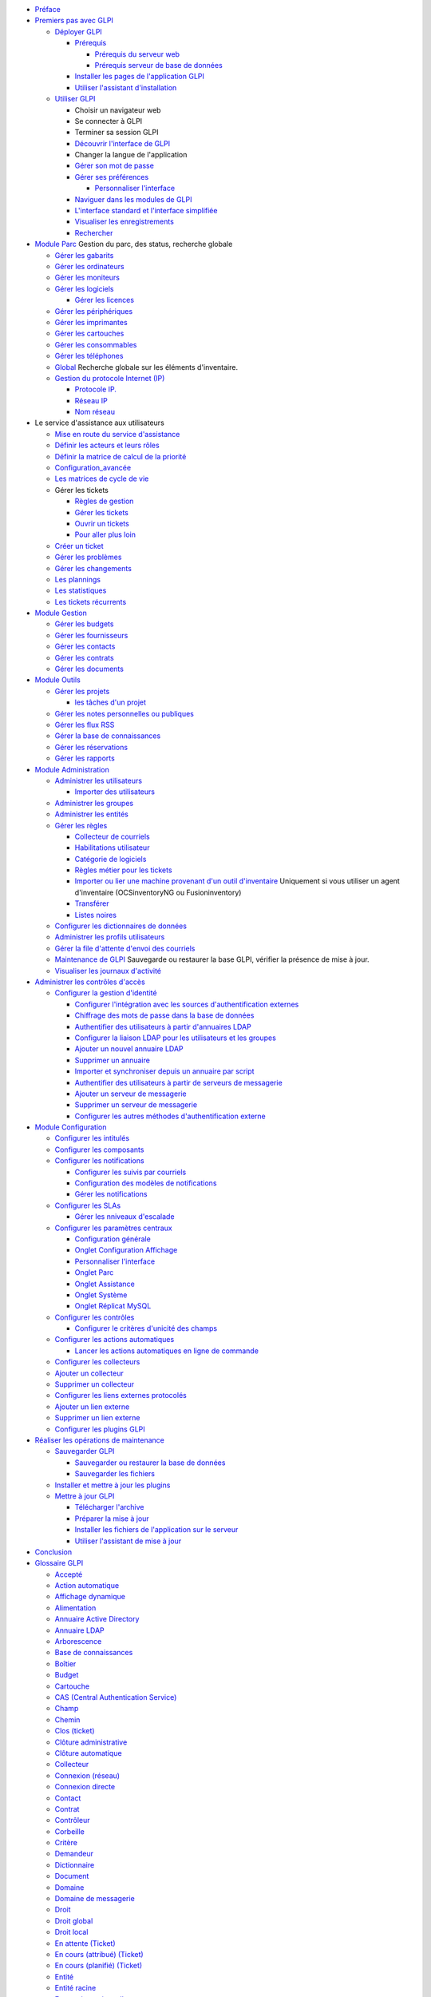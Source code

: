 -  `Préface <preface.rst>`__
-  `Premiers pas avec
   GLPI <01-premiers-pas/01_Premiers_pas_avec_GLPI.rst>`__

   -  `Déployer
      GLPI <01-premiers-pas/02_Déployer_GLPI/02_Déployer_GLPI.rst>`__

      -  `Prérequis <01-premiers-pas/02_Déployer_GLPI/02_Prérequis/01_Prérequis_nécessaires.rst>`__

         -  `Prérequis du serveur
            web <01-premiers-pas/02_Déployer_GLPI/02_Prérequis/02_Prérequis_serveur.rst>`__
         -  `Prérequis serveur de base de
            données <01-premiers-pas/02_Déployer_GLPI/02_Prérequis/03_Prérequis_base_de_données.rst>`__

      -  `Installer les pages de l'application
         GLPI <01-premiers-pas/02_Déployer_GLPI/03_Installer_l'application.rst>`__
      -  `Utiliser l'assistant
         d'installation <01-premiers-pas/02_Déployer_GLPI/04_Assistant_d'installation.rst>`__

   -  `Utiliser
      GLPI <01-premiers-pas/03_Utiliser_GLPI/01_Utiliser_GLPI.rst>`__

      -  Choisir un navigateur web
      -  Se connecter à GLPI
      -  Terminer sa session GLPI
      -  `Découvrir l'interface de
         GLPI <01-premiers-pas/03_Utiliser_GLPI/02_Découvrir_l'interface_de_GLPI.rst>`__
      -  Changer la langue de l'application
      -  `Gérer son mot de
         passe <01-premiers-pas/03_Utiliser_GLPI/03_Gérer_son_mot_de_passe.rst>`__
      -  `Gérer ses
         préférences <01-premiers-pas/03_Utiliser_GLPI/04_Gérer_ses_preferences.rst>`__

         -  `Personnaliser
            l'interface <config_common_personalize.html>`__

      -  `Naviguer dans les modules de
         GLPI <01-premiers-pas/03_Utiliser_GLPI/05_Naviguer_dans_les_modules_de_GLPI.rst>`__
      -  `L'interface standard et l'interface
         simplifiée <01-premiers-pas/03_Utiliser_GLPI/06_Interface_standard_et_interface_simplifiée.rst>`__
      -  `Visualiser les
         enregistrements <01-premiers-pas/03_Utiliser_GLPI/07_Visualiser_les_enregistrements.rst>`__
      -  `Rechercher <01-premiers-pas/03_Utiliser_GLPI/08_Rechercher.rst>`__

-  `Module Parc <03_Module_Parc/01_Module_Parc.rst>`__ Gestion du parc,
   des status, recherche globale

   -  `Gérer les
      gabarits <Les_différentes_actions/Gérer_les_gabarits.rst>`__
   -  `Gérer les ordinateurs <03_Module_Parc/02_Ordinateurs.rst>`__
   -  `Gérer les moniteurs <03_Module_Parc/03_Moniteurs.rst>`__
   -  `Gérer les
      logiciels <03_Module_Parc/04_Logiciels/01_Logiciels.rst>`__

      -  `Gérer les
         licences <03_Module_Parc/04_Logiciels/02_Onglet_Licences.rst>`__

   -  `Gérer les périphériques <03_Module_Parc/06_Périphériques.rst>`__
   -  `Gérer les imprimantes <03_Module_Parc/07_Imprimantes.rst>`__
   -  `Gérer les cartouches <03_Module_Parc/08_Cartouches.rst>`__
   -  `Gérer les consommables <03_Module_Parc/09_Consommables.rst>`__
   -  `Gérer les téléphones <03_Module_Parc/10_Téléphones.rst>`__
   -  `Global <03_Module_Parc/11_Global.rst>`__ Recherche globale sur les
      éléments d'inventaire.

   -  `Gestion du protocole Internet (IP) <inventory_ip.html>`__

      -  `Protocole IP. <inventory_ip_protocol.html>`__
      -  `Réseau IP <inventory_ip_network.html>`__
      -  `Nom réseau <inventory_ip_network_name.html>`__

-  Le service d'assistance aux utilisateurs

   -  `Mise en route du service
      d'assistance <04_Module_Assistance/01_Module_Assistance.rst>`__
   -  `Définir les acteurs et leurs
      rôles <04_Module_Assistance/02_Définir_les_acteurs.rst>`__
   -  `Définir la matrice de calcul de la
      priorité <04_Module_Assistance/03_Définir_la_matrice_de_calcul_de_la_priorité.rst>`__
   -  `Configuration\_avancée <04_Module_Assistance/04_Configuration_avancée.rst>`__
   -  `Les matrices de cycle de
      vie <04_Module_Assistance/05_Les_matrices_de_cycle_de_vie.rst>`__
   -  Gérer les tickets

      -  `Règles de
         gestion <04_Module_Assistance/06_Tickets/01_Règles_de_gestion.rst>`__
      -  `Gérer les
         tickets <04_Module_Assistance/06_Tickets/03_Gérer_les_tickets.rst>`__
      -  `Ouvrir un
         tickets <04_Module_Assistance/06_Tickets/04_Ouvrir_un_ticket.rst>`__
      -  `Pour aller plus
         loin <04_Module_Assistance/06_Tickets/05_Pour_aller_plus_loin.rst>`__

   -  `Créer un ticket <04_Module_Assistance/07_Créer_un_ticket.rst>`__
   -  `Gérer les problèmes <04_Module_Assistance/08_Problèmes.rst>`__
   -  `Gérer les changements <04_Module_Assistance/09_Changements.rst>`__
   -  `Les plannings <04_Module_Assistance/10_Planning.rst>`__
   -  `Les statistiques <04_Module_Assistance/11_Statistiques.rst>`__
   -  `Les tickets
      récurrents <04_Module_Assistance/12_Tickets_récurrents.rst>`__

-  `Module Gestion <05_Module_Gestion/01_Module_Gestion.rst>`__

   -  `Gérer les budgets <05_Module_Gestion/02_Budgets.rst>`__
   -  `Gérer les fournisseurs <05_Module_Gestion/03_Fournisseurs.rst>`__
   -  `Gérer les contacts <05_Module_Gestion/04_Contacts.rst>`__
   -  `Gérer les contrats <05_Module_Gestion/05_Contrats.rst>`__
   -  `Gérer les documents <05_Module_Gestion/06_Documents.rst>`__

-  `Module Outils <06_Module_Outils/01_Module_Outils.rst>`__

   -  `Gérer les projets <06_Module_Outils/02_Projets/01_Projets.rst>`__

      -  `les tâches d'un
         projet <06_Module_Outils/02_Projets/02_Onglet_Tâches.rst>`__

   -  `Gérer les notes personnelles ou
      publiques <06_Module_Outils/03_Notes.rst>`__
   -  `Gérer les flux RSS <06_Module_Outils/04_Flux_RSS.rst>`__
   -  `Gérer la base de
      connaissances <06_Module_Outils/05_Base_de_connaissances.rst>`__
   -  `Gérer les réservations <06_Module_Outils/06_Réservations.rst>`__
   -  `Gérer les rapports <06_Module_Outils/07_Rapports.rst>`__

-  `Module
   Administration <07_Module_Administration/01_Module_Administration.rst>`__

   -  `Administrer les
      utilisateurs <07_Module_Administration/02_Utilisateurs/01_Utilisateurs.rst>`__

      -  `Importer des
         utilisateurs <07_Module_Administration/02_Utilisateurs/02_Importer_des_utilisateurs.rst>`__

   -  `Administrer les
      groupes <07_Module_Administration/03_Groupes.rst>`__
   -  `Administrer les
      entités <07_Module_Administration/04_Entités.rst>`__
   -  `Gérer les
      règles <07_Module_Administration/05_Règles/01_Gérer_les_règles.rst>`__

      -  `Collecteur de
         courriels <07_Module_Administration/05_Règles/02_Collecteur_de_courriels.rst>`__
      -  `Habilitations
         utilisateur <07_Module_Administration/05_Règles/03_Habilitations_utilisateur.rst>`__
      -  `Catégorie de
         logiciels <07_Module_Administration/05_Règles/01_Gérer_les_règles.rst>`__
      -  `Règles métier pour les
         tickets <07_Module_Administration/05_Règles/04_Règles_métier_pour_les_tickets.rst>`__
      -  `Importer ou lier une machine provenant d'un outil
         d'inventaire <07_Module_Administration/05_Règles/05_Règles_outil_d'inventaire.rst>`__
         Uniquement si vous utiliser un agent d'inventaire
         (OCSinventoryNG ou Fusioninventory)
      -  `Transférer <07_Module_Administration/05_Règles/01_Gérer_les_règles.rst>`__
      -  `Listes
         noires <07_Module_Administration/05_Règles/01_Gérer_les_règles.rst>`__

   -  `Configurer les dictionnaires de
      données <07_Module_Administration/06_Dictionnaires.rst>`__

   -  `Administrer les profils
      utilisateurs <07_Module_Administration/07_Profils/01_Profils.rst>`__

   -  `Gérer la file d'attente d'envoi des
      courriels <07_Module_Administration/08_File_d'attente_des_courriels.rst>`__
   -  `Maintenance de
      GLPI <07_Module_Administration/09_Maintenance.rst>`__ Sauvegarde ou
      restaurer la base GLPI, vérifier la présence de mise à jour.
   -  `Visualiser les journaux
      d'activité <07_Module_Administration/10_Journaux.rst>`__

-  `Administrer les contrôles d'accès <access_control_intro.html>`__

   -  `Configurer la gestion d'identité <config_auth.html>`__

      -  `Configurer l'intégration avec les sources d'authentification
         externes <config_common_auth.html>`__
      -  `Chiffrage des mots de passe dans la base de
         données <config_passwords_encrypted.html>`__
      -  `Authentifier des utilisateurs à partir d'annuaires
         LDAP <config_auth_ldap.html>`__
      -  `Configurer la liaison LDAP pour les utilisateurs et les
         groupes <config_auth_ldap_usersgroups.html>`__
      -  `Ajouter un nouvel annuaire
         LDAP <config_auth_ldap_t_create.html>`__
      -  `Supprimer un annuaire <config_auth_ldap_t_delete.html>`__
      -  `Importer et synchroniser depuis un annuaire par
         script <scripts_ldap_mass_sync.html>`__
      -  `Authentifier des utilisateurs à partir de serveurs de
         messagerie <config_auth_imap.html>`__
      -  `Ajouter un serveur de
         messagerie <config_auth_imap_t_create.html>`__
      -  `Supprimer un serveur de
         messagerie <config_auth_imap_t_delete.html>`__
      -  `Configurer les autres méthodes d'authentification
         externe <config_auth_other.html>`__

-  `Module
   Configuration <08_Module_Configuration/01_Module_Configuration.rst>`__

   -  `Configurer les
      intitulés <08_Module_Configuration/02_Intitulés/01_Intitulés.rst>`__
   -  `Configurer les
      composants <08_Module_Configuration/03_Composantss.rst>`__
   -  `Configurer les
      notifications <08_Module_Configuration/04_Notifications/01_Configurer_les_notifications.rst>`__

      -  `Configurer les suivis par
         courriels <08_Module_Configuration/04_Notifications/02_Configuration_des_suivis_par_courriels.rst>`__
      -  `Configuration des modèles de
         notifications <08_Module_Configuration/04_Notifications/03_Modèles_de_notifications.rst>`__
      -  `Gérer les
         notifications <08_Module_Configuration/04_Notifications/04_Notifications.rst>`__

   -  `Configurer les SLAs <08_Module_Configuration/05_Sla/01_Sla.rst>`__

      -  `Gérer les nniveaux
         d'escalade <08_Module_Configuration/05_Sla/02_Niveauxd'escalade.rst>`__

   -  `Configurer les paramètres
      centraux <08_Module_Configuration/06_Générale/01_Configurer_les_paramètres_centraux.rst>`__

      -  `Configuration
         générale <08_Module_Configuration/06_Générale/02_Configuration_Générale.rst>`__

      -  `Onglet Configuration Affichage <config_common_display.html>`__
      -  `Personnaliser l'interface <config_common_personalize.html>`__
      -  `Onglet Parc <config_common_inventory.html>`__
      -  `Onglet Assistance <config_common_assist.html>`__
      -  `Onglet Système <config_common_sysinfo.html>`__
      -  `Onglet Réplicat MySQL <config_common_mysql.html>`__

   -  `Configurer les contrôles <config_controls.html>`__

      -  `Configurer le critères d'unicité des
         champs <config_controls_unicity.html>`__

   -  `Configurer les actions automatiques <config_crontask.html>`__

      -  `Lancer les actions automatiques en ligne de
         commande <config_crontaskcli.html>`__

   -  `Configurer les collecteurs <config_mailcollector.html>`__
   -  `Ajouter un collecteur <config_mailcollector_t_create.html>`__
   -  `Supprimer un collecteur <config_mailcollector_t_delete.html>`__
   -  `Configurer les liens externes protocolés <config_link.html>`__
   -  `Ajouter un lien externe <config_link_t_create.html>`__
   -  `Supprimer un lien externe <config_link_t_delete.html>`__
   -  `Configurer les plugins GLPI <config_plugin.html>`__

-  `Réaliser les opérations de maintenance <admin.html>`__

   -  `Sauvegarder GLPI <admin_backup.html>`__

      -  `Sauvegarder ou restaurer la base de
         données <administration_backup.html>`__
      -  `Sauvegarder les fichiers <admin_backup_files.html>`__

   -  `Installer et mettre à jour les
      plugins <admin_install_plugin.html>`__
   -  `Mettre à jour GLPI <admin_upgrade.html>`__

      -  `Télécharger l'archive <install_download.html>`__
      -  `Préparer la mise à jour <admin_upgrade_prepare.html>`__
      -  `Installer les fichiers de l'application sur le
         serveur <install_copyfiles.html>`__
      -  `Utiliser l'assistant de mise à
         jour <admin_upgrade_wizard.html>`__

-  `Conclusion <conclusion.html>`__
-  `Glossaire GLPI <glossary.html>`__

   -  `Accepté <glossary/accepted.html>`__
   -  `Action automatique <glossary/automatic_action.html>`__
   -  `Affichage dynamique <glossary/dynamic_display.html>`__
   -  `Alimentation <glossary/powersupply.html>`__
   -  `Annuaire Active Directory <glossary/directory_ad.html>`__
   -  `Annuaire LDAP <glossary/directory_ldap.html>`__
   -  `Arborescence <glossary/tree.html>`__
   -  `Base de connaissances <glossary/knowbase.html>`__
   -  `Boîtier <glossary/case.html>`__
   -  `Budget <glossary/budget.html>`__
   -  `Cartouche <glossary/cartridge.html>`__
   -  `CAS (Central Authentication Service) <glossary/cas.html>`__
   -  `Champ <glossary/field.html>`__
   -  `Chemin <glossary/path.html>`__
   -  `Clos (ticket) <glossary/close.html>`__
   -  `Clôture administrative <glossary/administrative_closure.html>`__
   -  `Clôture automatique <glossary/automatic_closure.html>`__
   -  `Collecteur <glossary/receiver.html>`__
   -  `Connexion (réseau) <glossary/connection_network.html>`__
   -  `Connexion directe <glossary/direct_link.html>`__
   -  `Contact <glossary/contact.html>`__
   -  `Contrat <glossary/contract.html>`__
   -  `Contrôleur <glossary/controller.html>`__
   -  `Corbeille <glossary/trash.html>`__
   -  `Critère <glossary/criteria.html>`__
   -  `Demandeur <glossary/requester.html>`__
   -  `Dictionnaire <glossary/dictionnary.html>`__
   -  `Document <glossary/document.html>`__
   -  `Domaine <glossary/domain.html>`__
   -  `Domaine de messagerie <glossary/domain_mail.html>`__
   -  `Droit <glossary/rights.html>`__
   -  `Droit global <glossary/global_right.html>`__
   -  `Droit local <glossary/entity_right.html>`__
   -  `En attente (Ticket) <glossary/waiting.html>`__
   -  `En cours (attribué)
      (Ticket) <glossary/processing_assigned.html>`__
   -  `En cours (planifié)
      (Ticket) <glossary/processing_planned.html>`__
   -  `Entité <glossary/entity.html>`__
   -  `Entité racine <glossary/root_entity.html>`__
   -  `Expression rationnelle <glossary/regex.html>`__
   -  `Fabricant <glossary/manufacturer.html>`__
   -  `Foire Aux Questions (FAQ) <glossary/faq.html>`__
   -  `Fournisseur <glossary/supplier.html>`__
   -  `FQDN <glossary/fqdn.html>`__
   -  `Gabarit <glossary/template.html>`__
   -  `Gestion globale <glossary/global_management.html>`__
   -  `Gestion unitaire <glossary/unit_management.html>`__
   -  `Groupe <glossary/group.html>`__
   -  `Habilitation <glossary/clearance.html>`__
   -  `ICAL (ICalendar) <glossary/ical.html>`__
   -  `ID <glossary/id.html>`__
   -  `Identifiant <glossary/login.html>`__
   -  `IMAP/POP <glossary/imap_pop.html>`__
   -  `Impact <glossary/impact.html>`__
   -  `Incident <glossary/incident.html>`__
   -  `Informations financières <glossary/financial_information.html>`__
   -  `Interface standard <glossary/standard_interface.html>`__
   -  `Interface simplifiée <glossary/streamlined_interface.html>`__
   -  `Intervention <glossary/intervention.html>`__
   -  `Intitulé <glossary/dropdown.html>`__
   -  `Journaux <glossary/logs.html>`__
   -  `Label FQDN <glossary/fqdn_label.html>`__
   -  `Lien externe <glossary/external_link.html>`__
   -  `Lieu <glossary/location.html>`__
   -  `Marque-page <glossary/bookmark.html>`__
   -  `Motif <glossary/pattern.html>`__
   -  `Note globale <glossary/global_note.html>`__
   -  `Note personnelle <glossary/personnal_note.html>`__
   -  `Note publique <glossary/public_note.html>`__
   -  `Nouveau (ticket) <glossary/new_ticket.html>`__
   -  `Objet d'inventaire <glossary/inventory_object.html>`__
   -  `Planification <glossary/plan.html>`__
   -  `Plugin <glossary/plugin.html>`__
   -  `Point de montage <glossary/mountpoint.html>`__
   -  `Port (réseau) <glossary/network_port.html>`__
   -  `Port réseau virtuel <glossary/virtual_ports.html>`__
   -  `Préférences <glossary/settings.html>`__
   -  `Priorité <glossary/priority.html>`__
   -  `Privé <glossary/private.html>`__
   -  `Profil <glossary/profile.html>`__
   -  `Profil par défaut <glossary/default_profile.html>`__
   -  `Public <glossary/public.html>`__
   -  `Purge <glossary/purge.html>`__
   -  `Rapport <glossary/report.html>`__
   -  `Reconduction expresse <glossary/specific_renewal.html>`__
   -  `Reconduction tacite <glossary/evergreen.html>`__
   -  `Regroupement <glossary/grouping.html>`__
   -  `Récursivité <glossary/recursivity.html>`__
   -  `Rédacteur <glossary/editor.html>`__
   -  `Refusé <glossary/refused.html>`__
   -  `Règle <glossary/rule.html>`__
   -  `Règle adaptative <glossary/adaptative_rule.html>`__
   -  `Replicat (MySQL) <glossary/replicate.html>`__
   -  `Réseau <glossary/network.html>`__
   -  `Réseaux <glossary/networks.html>`__
   -  `Réservation <glossary/reservation.html>`__
   -  `Résolu le (ticket) <glossary/solved_on.html>`__
   -  `Technicien <glossary/technician.html>`__
   -  `Restauration <glossary/restore.html>`__
   -  `Ruche <glossary/hive.html>`__
   -  `Sauvegarde <glossary/dump.html>`__
   -  `Service <glossary/service.html>`__
   -  `Seuil d'alerte <glossary/alert_threshold.html>`__
   -  `Sous-entité <glossary/subentity.html>`__
   -  `Statistiques <glossary/statistics.html>`__
   -  `Statut <glossary/status.html>`__
   -  `Suivi <glossary/follow_up.html>`__
   -  `Sujet <glossary/subject.html>`__
   -  `Superviseur <glossary/supervisor.html>`__
   -  `Tâche <glossary/task.html>`__
   -  `Technicien <glossary/technician.html>`__
   -  `Ticket <glossary/ticket.html>`__
   -  `Transfert <glossary/transfert.html>`__
   -  `Type d'amortissement <glossary/damping_type.html>`__
   -  `Type de tiers <glossary/third_type.html>`__
   -  `Urgence <glossary/urgency.html>`__
   -  `Usager <glossary/user.html>`__
   -  `Utilisateur <glossary/consumer.html>`__
   -  `Validation <glossary/validation.html>`__
   -  `Valideur <glossary/validator.html>`__
   -  `vCard <glossary/vcard.html>`__
   -  `VLAN <glossary/vlan.html>`__
   -  `VLAN "Taggé" <glossary/tagged_vlan.html>`__
   -  `Volume <glossary/volume.html>`__
   -  `Webcal <glossary/webcal.html>`__

-  `Annexes <appendix.html>`__

   -  `Connections réseau
      complexe <appendix/image_complexe_networkport.html>`__
